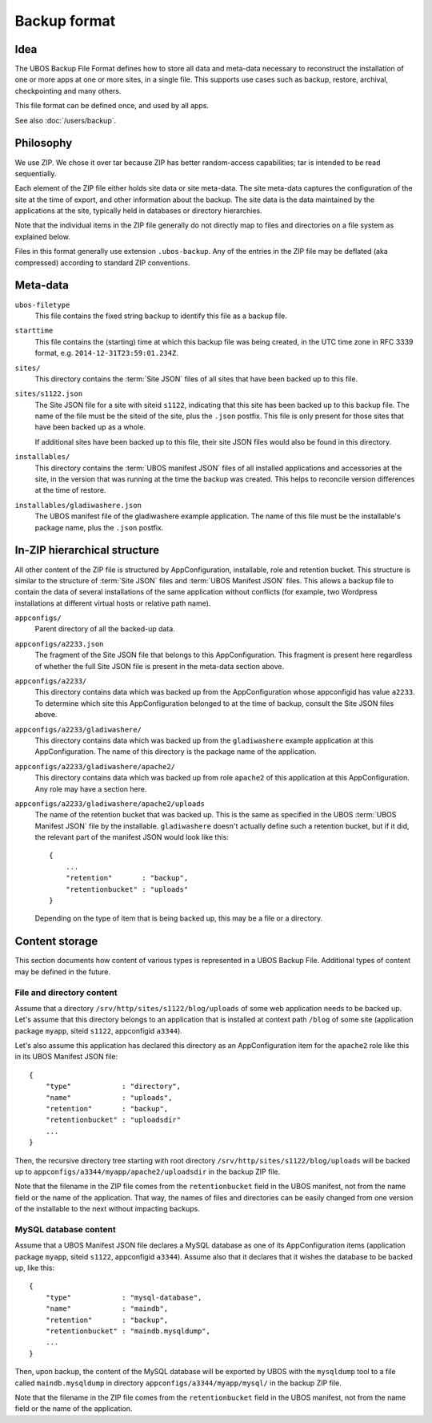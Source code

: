 Backup format
=============

Idea
----

The UBOS Backup File Format defines how to store all data and meta-data necessary to
reconstruct the installation of one or more apps at one or more sites, in a single file.
This supports use cases such as backup, restore, archival, checkpointing and many others.

This file format can be defined once, and used by all apps.

See also :doc:`/users/backup`.

Philosophy
----------

We use ZIP. We chose it over tar because ZIP has better random-access capabilities; tar
is intended to be read sequentially.

Each element of the ZIP file either holds site data or site meta-data. The site meta-data
captures the configuration of the site at the time of export, and other information about
the backup. The site data is the data maintained by the applications at the site, typically
held in databases or directory hierarchies.

Note that the individual items in the ZIP file generally do not directly map to files and
directories on a file system as explained below.

Files in this format generally use extension ``.ubos-backup``. Any of the entries in the
ZIP file may be deflated (aka compressed) according to standard ZIP conventions.

Meta-data
---------

``ubos-filetype``
   This file contains the fixed string ``backup`` to identify this file as a backup file.

``starttime``
   This file contains the (starting) time at which this backup file was being created, in
   the UTC time zone in RFC 3339 format, e.g. ``2014-12-31T23:59:01.234Z``.

``sites/``
   This directory contains the :term:`Site JSON` files of all sites that have been backed up
   to this file.

``sites/s1122.json``
   The Site JSON file for a site with siteid ``s1122``, indicating that this site has been
   backed up to this backup file. The name of the file must be the siteid of the site, plus
   the ``.json`` postfix. This file is only present for those sites that have been backed
   up as a whole.

   If additional sites have been backed up to this file, their site JSON files would also
   be found in this directory.

``installables/``
   This directory contains the :term:`UBOS manifest JSON` files of all installed applications
   and accessories at the site, in the version that was running at the time the backup was
   created. This helps to reconcile version differences at the time of restore.

``installables/gladiwashere.json``
   The UBOS manifest file of the gladiwashere example application. The name of this file
   must be the installable's package name, plus the ``.json`` postfix.

In-ZIP hierarchical structure
-----------------------------

All other content of the ZIP file is structured by AppConfiguration, installable, role
and retention bucket. This structure is similar to the structure of :term:`Site JSON`
files and :term:`UBOS Manifest JSON` files. This allows a backup file to contain the data
of several installations of the same application without conflicts (for example, two
Wordpress installations at different virtual hosts or relative path name).

``appconfigs/``
   Parent directory of all the backed-up data.

``appconfigs/a2233.json``
   The fragment of the Site JSON file that belongs to this AppConfiguration. This fragment
   is present here regardless of whether the full Site JSON file is present in the meta-data
   section above.

``appconfigs/a2233/``
   This directory contains data which was backed up from the AppConfiguration whose
   appconfigid has value ``a2233``. To determine which site this AppConfiguration belonged
   to at the time of backup, consult the Site JSON files above.

``appconfigs/a2233/gladiwashere/``
   This directory contains data which was backed up from the ``gladiwashere`` example
   application at this AppConfiguration. The name of this directory is the package name
   of the application.

``appconfigs/a2233/gladiwashere/apache2/``
   This directory contains data which was backed up from role ``apache2`` of this
   application at this AppConfiguration. Any role may have a section here.

``appconfigs/a2233/gladiwashere/apache2/uploads``
   The name of the retention bucket that was backed up. This is the same as specified in
   the UBOS :term:`UBOS Manifest JSON` file by the installable. ``gladiwashere`` doesn't actually
   define such a retention bucket, but if it did, the relevant part of
   the manifest JSON would look like this::

      {
          ...
          "retention"       : "backup",
          "retentionbucket" : "uploads"
      }

   Depending on the type of item that is being backed up, this may be a file or a directory.

Content storage
---------------

This section documents how content of various types is represented in a UBOS Backup File.
Additional types of content may be defined in the future.

File and directory content
^^^^^^^^^^^^^^^^^^^^^^^^^^

Assume that a directory ``/srv/http/sites/s1122/blog/uploads`` of some web application
needs to be backed up. Let's assume that this directory belongs to an application that
is installed at context path ``/blog`` of some site
(application package ``myapp``, siteid ``s1122``, appconfigid ``a3344``).

Let's also assume this application has declared this directory as an AppConfiguration
item for the ``apache2`` role like this in its UBOS Manifest JSON file::

   {
       "type"            : "directory",
       "name"            : "uploads",
       "retention"       : "backup",
       "retentionbucket" : "uploadsdir"
       ...
   }

Then, the recursive directory tree starting with root directory
``/srv/http/sites/s1122/blog/uploads`` will be backed up to
``appconfigs/a3344/myapp/apache2/uploadsdir`` in the backup ZIP file.

Note that the filename in the ZIP file comes from the ``retentionbucket`` field in the
UBOS manifest, not from the name field or the name of the application. That way, the names
of files and directories can be easily changed from one version of the installable to
the next without impacting backups.

MySQL database content
^^^^^^^^^^^^^^^^^^^^^^

Assume that a UBOS Manifest JSON file declares a MySQL database as one of its AppConfiguration
items (application package ``myapp``, siteid ``s1122``, appconfigid ``a3344``).
Assume also that it declares that it wishes the database to be backed up, like this::

   {
       "type"            : "mysql-database",
       "name"            : "maindb",
       "retention"       : "backup",
       "retentionbucket" : "maindb.mysqldump",
       ...
   }

Then, upon backup, the content of the MySQL database will be exported by UBOS with the
``mysqldump`` tool to a file called ``maindb.mysqldump`` in directory
``appconfigs/a3344/myapp/mysql/`` in the backup ZIP file.

Note that the filename in the ZIP file comes from the ``retentionbucket`` field in the
UBOS manifest, not from the name field or the name of the application.

